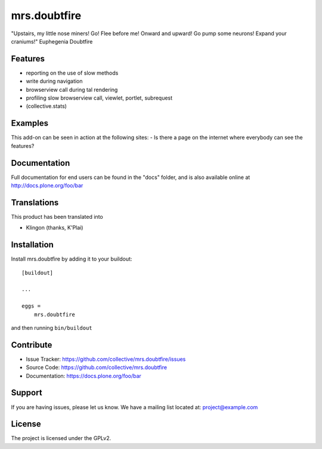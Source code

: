 .. This README is meant for consumption by humans and pypi. Pypi can render rst files so please do not use Sphinx features.
   If you want to learn more about writing documentation, please check out: http://docs.plone.org/about/documentation_styleguide.html
   This text does not appear on pypi or github. It is a comment.

=============
mrs.doubtfire
=============

"Upstairs, my little nose miners! Go! Flee before me! Onward and upward! Go pump some neurons! Expand your craniums!"
Euphegenia Doubtfire


Features
--------

- reporting on the use of slow methods
- write during navigation
- browserview call during tal rendering
- profiling slow browserview call, viewlet, portlet, subrequest
- (collective.stats)


Examples
--------

This add-on can be seen in action at the following sites:
- Is there a page on the internet where everybody can see the features?


Documentation
-------------

Full documentation for end users can be found in the "docs" folder, and is also available online at http://docs.plone.org/foo/bar


Translations
------------

This product has been translated into

- Klingon (thanks, K'Plai)


Installation
------------

Install mrs.doubtfire by adding it to your buildout::

    [buildout]

    ...

    eggs =
        mrs.doubtfire


and then running ``bin/buildout``


Contribute
----------

- Issue Tracker: https://github.com/collective/mrs.doubtfire/issues
- Source Code: https://github.com/collective/mrs.doubtfire
- Documentation: https://docs.plone.org/foo/bar


Support
-------

If you are having issues, please let us know.
We have a mailing list located at: project@example.com


License
-------

The project is licensed under the GPLv2.
